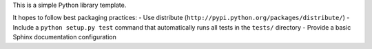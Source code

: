 This is a simple Python library template.

It hopes to follow best packaging practices:
- Use distribute (``http://pypi.python.org/packages/distribute/``)
- Include a ``python setup.py test`` command that automatically runs all tests in the ``tests/`` directory
- Provide a basic Sphinx documentation configuration
